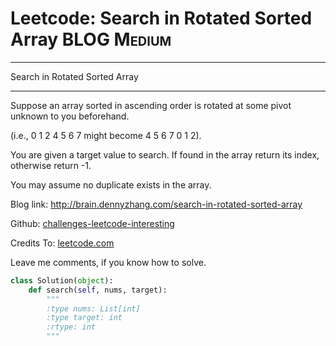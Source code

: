 * Leetcode: Search in Rotated Sorted Array                      :BLOG:Medium:
#+STARTUP: showeverything
#+OPTIONS: toc:nil \n:t ^:nil creator:nil d:nil
:PROPERTIES:
:type:     #binarysearch
:END:
---------------------------------------------------------------------
Search in Rotated Sorted Array
---------------------------------------------------------------------

Suppose an array sorted in ascending order is rotated at some pivot unknown to you beforehand.

(i.e., 0 1 2 4 5 6 7 might become 4 5 6 7 0 1 2).

You are given a target value to search. If found in the array return its index, otherwise return -1.

You may assume no duplicate exists in the array.

Blog link: http://brain.dennyzhang.com/search-in-rotated-sorted-array

Github: [[url-external:https://github.com/DennyZhang/challenges-leetcode-interesting/tree/master/search-in-rotated-sorted-array][challenges-leetcode-interesting]]

Credits To: [[url-external:https://leetcode.com/problems/search-in-rotated-sorted-array/description/][leetcode.com]]

Leave me comments, if you know how to solve.

#+BEGIN_SRC python
class Solution(object):
    def search(self, nums, target):
        """
        :type nums: List[int]
        :type target: int
        :rtype: int
        """
#+END_SRC
